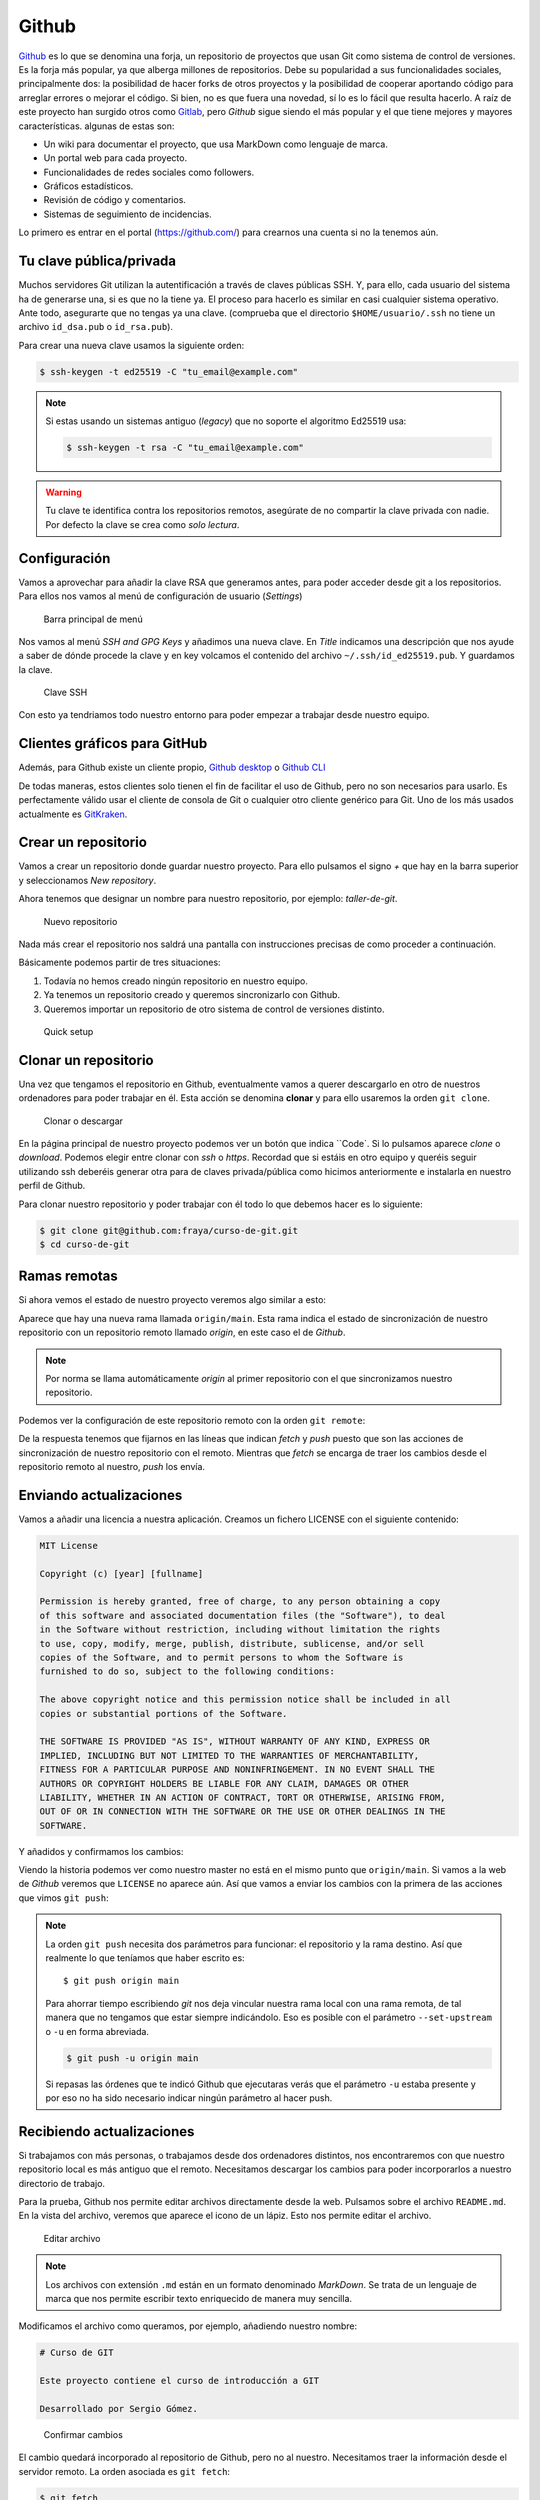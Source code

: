 .. _`_github`:

Github
======

`Github <https://github.com>`__ es lo que se denomina una forja, un
repositorio de proyectos que usan Git como sistema de control de
versiones. Es la forja más popular, ya que alberga millones de
repositorios. Debe su popularidad a sus funcionalidades sociales,
principalmente dos: la posibilidad de hacer forks de otros proyectos y
la posibilidad de cooperar aportando código para arreglar errores o
mejorar el código. Si bien, no es que fuera una novedad, sí lo es lo
fácil que resulta hacerlo. A raíz de este proyecto han surgido otros
como `Gitlab <https://about.gitlab.com>`__, pero *Github* sigue siendo
el más popular y el que tiene mejores y mayores
características. algunas de estas son:

-  Un wiki para documentar el proyecto, que usa MarkDown como lenguaje
   de marca.

-  Un portal web para cada proyecto.

-  Funcionalidades de redes sociales como followers.

-  Gráficos estadísticos.

-  Revisión de código y comentarios.

-  Sistemas de seguimiento de incidencias.

Lo primero es entrar en el portal (https://github.com/) para crearnos
una cuenta si no la tenemos aún.

.. _`_tu_clave_públicaprivada`:

Tu clave pública/privada
------------------------

Muchos servidores Git utilizan la autentificación a través de claves
públicas SSH. Y, para ello, cada usuario del sistema ha de generarse
una, si es que no la tiene ya. El proceso para hacerlo es similar en
casi cualquier sistema operativo. Ante todo, asegurarte que no tengas ya
una clave. (comprueba que el directorio ``$HOME/usuario/.ssh`` no tiene
un archivo ``id_dsa.pub`` o ``id_rsa.pub``).

Para crear una nueva clave usamos la siguiente orden:

.. code-block:: console

   $ ssh-keygen -t ed25519 -C "tu_email@example.com"

.. note::

   Si estas usando un sistemas antiguo (*legacy*) que no soporte el
   algoritmo Ed25519 usa:

   .. code-block:: console

      $ ssh-keygen -t rsa -C "tu_email@example.com"

.. warning::

   Tu clave te identifica contra los repositorios remotos, asegúrate de
   no compartir la clave privada con nadie. Por defecto la clave se crea
   como *solo lectura*.

.. _`_configuración`:

Configuración
-------------

Vamos a aprovechar para añadir la clave RSA que generamos antes, para
poder acceder desde git a los repositorios. Para ellos nos vamos al menú
de configuración de usuario (*Settings*)

.. figure:: images/github-topbar.png
   :alt: Barra principal de menú

   Barra principal de menú

Nos vamos al menú *SSH and GPG Keys* y añadimos una nueva clave. En
*Title* indicamos una descripción que nos ayude a saber de dónde procede
la clave y en key volcamos el contenido del archivo
``~/.ssh/id_ed25519.pub``. Y guardamos la clave.

.. figure:: images/github-sshkeys.png
   :alt: Clave SSH

   Clave SSH

Con esto ya tendriamos todo nuestro entorno para poder empezar a
trabajar desde nuestro equipo.

.. _`_clientes_gráficos_para_github`:

Clientes gráficos para GitHub
-----------------------------

Además, para Github existe un cliente propio, `Github
desktop <https://desktop.github.com>`__ o `Github
CLI <https://cli.github.com>`__

De todas maneras, estos clientes solo tienen el fin de facilitar el uso
de Github, pero no son necesarios para usarlo. Es perfectamente válido
usar el cliente de consola de Git o cualquier otro cliente genérico para
Git. Uno de los más usados actualmente es
`GitKraken <https://www.gitkraken.com/>`__.

.. _`_crear_un_repositorio`:

Crear un repositorio
--------------------

Vamos a crear un repositorio donde guardar nuestro proyecto. Para ello
pulsamos el signo *+* que hay en la barra superior y seleccionamos
*New repository*.

Ahora tenemos que designar un nombre para nuestro repositorio, por
ejemplo: *taller-de-git*.

.. figure:: images/github-newrepo.png
   :alt: Nuevo repositorio

   Nuevo repositorio

Nada más crear el repositorio nos saldrá una pantalla con instrucciones
precisas de como proceder a continuación.

Básicamente podemos partir de tres situaciones:

1. Todavía no hemos creado ningún repositorio en nuestro equipo.

2. Ya tenemos un repositorio creado y queremos sincronizarlo con Github.

3. Queremos importar un repositorio de otro sistema de control de
   versiones distinto.

.. figure:: images/github-quicksetup.png
   :alt: Quick setup

   Quick setup

.. _`_clonar_un_repositorio`:

Clonar un repositorio
---------------------

Una vez que tengamos el repositorio en Github, eventualmente vamos a
querer descargarlo en otro de nuestros ordenadores para poder trabajar
en él. Esta acción se denomina **clonar** y para ello usaremos la orden
``git clone``.

.. figure:: images/github-clone-or-download.png
   :alt: Clonar o descargar

   Clonar o descargar

En la página principal de nuestro proyecto podemos ver un botón que
indica ``Code`. Si lo pulsamos aparece *clone* o *download*. Podemos
elegir entre clonar con *ssh* o *https*. Recordad que si estáis en
otro equipo y queréis seguir utilizando ssh deberéis generar otra para
de claves privada/pública como hicimos anteriormente e instalarla en
nuestro perfil de Github.

Para clonar nuestro repositorio y poder trabajar con él todo lo que
debemos hacer es lo siguiente:

.. code-block:: console

   $ git clone git@github.com:fraya/curso-de-git.git
   $ cd curso-de-git

.. _`_ramas_remotas`:

Ramas remotas
-------------

Si ahora vemos el estado de nuestro proyecto veremos algo similar a
esto:

.. code-block:: console
   :caption: Listado del historial

   $ git hist --all
   * [2024-07-05] [b386fd2] | Reordenar ficheros en subdirectorios {{Fernando Raya}}  (HEAD -> main, origin/main)
   * [2024-07-05] [1419047] | Añadido el autor del programa y su email {{Fernando Raya}} 
   * [2024-05-23] [f0b885f] | Añade README {{Fernando Raya}}  (tag: v1.1)
   * [2024-05-23] [88a170e] | Añadir comentario {{Fernando Raya}}  (tag: v1)
   * [2024-05-23] [dfb648b] | Añadir parámetro por defecto {{Fernando Raya}}
   * [2024-05-23] [7645f86] | Parametrizar el mensaje de saludo {{Fernando Raya}} 
   * [2024-05-22] [6bf8f65] | Revision inicial {{Fernando Raya}}

Aparece que hay una nueva rama llamada ``origin/main``. Esta rama
indica el estado de sincronización de nuestro repositorio con un
repositorio remoto llamado *origin*, en este caso el de *Github*.

.. note::

   Por norma se llama automáticamente *origin* al primer repositorio con
   el que sincronizamos nuestro repositorio.

Podemos ver la configuración de este repositorio remoto con la orden
``git remote``:

.. code-block:: console
   :caption: git remote show origin

   $ git remote show origin
   * remote origin
    Fetch URL: git@github.com:fraya/curso-de-git.git
    Push  URL: git@github.com:fraya/curso-de-git.git
    HEAD branch: main
    Remote branch:
      main tracked
    Local branch configured for 'git pull':
      main merges with remote main
    Local ref configured for 'git push':
      main pushes to main (up to date)

De la respuesta tenemos que fijarnos en las líneas que indican *fetch* y
*push* puesto que son las acciones de sincronización de nuestro
repositorio con el remoto. Mientras que *fetch* se encarga de traer los
cambios desde el repositorio remoto al nuestro, *push* los envía.

.. _`_enviando_actualizaciones`:

Enviando actualizaciones
------------------------

Vamos a añadir una licencia a nuestra aplicación. Creamos un fichero
LICENSE con el siguiente contenido:

.. code-block:: console

   MIT License

   Copyright (c) [year] [fullname]

   Permission is hereby granted, free of charge, to any person obtaining a copy
   of this software and associated documentation files (the "Software"), to deal
   in the Software without restriction, including without limitation the rights
   to use, copy, modify, merge, publish, distribute, sublicense, and/or sell
   copies of the Software, and to permit persons to whom the Software is
   furnished to do so, subject to the following conditions:

   The above copyright notice and this permission notice shall be included in all
   copies or substantial portions of the Software.

   THE SOFTWARE IS PROVIDED "AS IS", WITHOUT WARRANTY OF ANY KIND, EXPRESS OR
   IMPLIED, INCLUDING BUT NOT LIMITED TO THE WARRANTIES OF MERCHANTABILITY,
   FITNESS FOR A PARTICULAR PURPOSE AND NONINFRINGEMENT. IN NO EVENT SHALL THE
   AUTHORS OR COPYRIGHT HOLDERS BE LIABLE FOR ANY CLAIM, DAMAGES OR OTHER
   LIABILITY, WHETHER IN AN ACTION OF CONTRACT, TORT OR OTHERWISE, ARISING FROM,
   OUT OF OR IN CONNECTION WITH THE SOFTWARE OR THE USE OR OTHER DEALINGS IN THE
   SOFTWARE.

Y añadidos y confirmamos los cambios:

.. code-block:: console
   :caption: Añadimos la licencia

   $ git add LICENSE

.. code-block:: console
   :caption: Confirmamos la licencia

   $ git commit -m "Añadida licencia"

.. code-block:: console
   :caption: Salida de la confirmación

   $ git commit -m "Añadida licencia"
   [main 70ef551] Añadida licencia
   1 file changed, 21 insertions(+)
   create mode 100644 LICENSE

.. code-block:: console
   :caption: Listado del historial
   :emphasize-lines: 2, 3

   $ git hist --all
   * [2024-07-08] [70ef551] | Añadida licencia {{Fernando Raya}}  (HEAD -> main)
   * [2024-07-05] [b386fd2] | Reordenar ficheros en subdirectorios {{Fernando Raya}}  (origin/main)
   * [2024-07-05] [1419047] | Añadido el autor del programa y su email {{Fernando Raya}} 
   * [2024-05-23] [f0b885f] | Añade README {{Fernando Raya}}  (tag: v1.1)
   * [2024-05-23] [88a170e] | Añadir comentario {{Fernando Raya}}  (tag: v1)
   * [2024-05-23] [dfb648b] | Añadir parámetro por defecto {{Fernando Raya}} 
   * [2024-05-23] [7645f86] | Parametrizar el mensaje de saludo {{Fernando Raya}} 
   * [2024-05-22] [6bf8f65] | Revision inicial {{Fernando Raya}}

Viendo la historia podemos ver como nuestro master no está en el mismo
punto que ``origin/main``. Si vamos a la web de *Github* veremos que
``LICENSE`` no aparece aún. Así que vamos a enviar los cambios con la
primera de las acciones que vimos ``git push``:

.. code-block:: console
  :caption: git push

   $ git push -u origin main

.. code-block:: console
   :caption: Salida del comando *push*

   $ git push -u origin main
   Enumerating objects: 4, done.
   Counting objects: 100% (4/4), done.
   Delta compression using up to 4 threads
   Compressing objects: 100% (3/3), done.
   Writing objects: 100% (3/3), 902 bytes | 902.00 KiB/s, done.
   Total 3 (delta 1), reused 0 (delta 0), pack-reused 0
   remote: Resolving deltas: 100% (1/1), completed with 1 local object.
   To github.com:fraya/curso-de-git.git
      b386fd2..70ef551  main -> main
   branch 'main' set up to track 'origin/main'.

.. note::

   La orden ``git push`` necesita dos parámetros para funcionar: el
   repositorio y la rama destino. Así que realmente lo que teníamos que
   haber escrito es:

   ::

      $ git push origin main

   Para ahorrar tiempo escribiendo *git* nos deja vincular nuestra rama
   local con una rama remota, de tal manera que no tengamos que estar
   siempre indicándolo. Eso es posible con el parámetro
   ``--set-upstream`` o ``-u`` en forma abreviada.

   .. code-block:: console

      $ git push -u origin main

   Si repasas las órdenes que te indicó Github que ejecutaras verás que
   el parámetro ``-u`` estaba presente y por eso no ha sido necesario
   indicar ningún parámetro al hacer push.

.. _`_recibiendo_actualizaciones`:

Recibiendo actualizaciones
--------------------------

Si trabajamos con más personas, o trabajamos desde dos ordenadores
distintos, nos encontraremos con que nuestro repositorio local es más
antiguo que el remoto. Necesitamos descargar los cambios para poder
incorporarlos a nuestro directorio de trabajo.

Para la prueba, Github nos permite editar archivos directamente desde la
web. Pulsamos sobre el archivo ``README.md``. En la vista del archivo,
veremos que aparece el icono de un lápiz. Esto nos permite editar el
archivo.

.. figure:: images/github-edit.png
   :alt: Editar archivo

   Editar archivo

.. note::

   Los archivos con extensión ``.md`` están en un formato denominado
   *MarkDown*. Se trata de un lenguaje de marca que nos permite escribir
   texto enriquecido de manera muy sencilla.

Modificamos el archivo como queramos, por ejemplo, añadiendo nuestro
nombre:

.. code-block:: console

   # Curso de GIT

   Este proyecto contiene el curso de introducción a GIT

   Desarrollado por Sergio Gómez.

.. figure:: images/github-changes.png
   :alt: Confirmar cambios

   Confirmar cambios

El cambio quedará incorporado al repositorio de Github, pero no al
nuestro. Necesitamos traer la información desde el servidor remoto. La
orden asociada es ``git fetch``:

.. code-block:: console

   $ git fetch
   $ git hist --all
   * cbaf831 2013-06-16 | Actualizado README.md (origin/master) [Sergio Gómez]
   * 3f5cb1c 2013-06-16 | Añadida licencia (HEAD -> master) [Sergio Gómez]
   * 2eab8ca 2013-06-16 | Aplicando los cambios de la rama hola [Sergio Gomez]
   *\
   | * 9862f33 2013-06-16 | hola usa la clase HolaMundo (hola) [Sergio Gómez]
   | * 6932156 2013-06-16 | Añadida la clase HolaMundo [Sergio Gómez]
   |/
   * 9c85275 2013-06-16 | Programa interactivo (master) [Sergio Gómez]
   * c3e65d0 2013-06-16 | Añadido README.md [Sergio Gómez]
   * 81c6e93 2013-06-16 | Movido hola.php a lib [Sergio Gómez]
   * 96a39df 2013-06-16 | Añadido el autor del programa y su email [Sergio Gómez]
   * fd4da94 2013-06-16 | Se añade un comentario al cambio del valor por defecto (tag: v1) [Sergio Gómez]
   * 3283e0d 2013-06-16 | Se añade un parámetro por defecto (tag: v1-beta) [Sergio Gómez]
   * efc252e 2013-06-16 | Parametrización del programa [Sergio Gómez]
   * e19f2c1 2013-06-16 | Creación del proyecto [Sergio Gómez]

Ahora vemos el caso contrario, tenemos que ``origin/master`` está por
delante que ``HEAD`` y que la rama ``master`` local.

Ahora necesitamos incorporar los cambios de la rama remota en la
local.  La forma de hacerlo lo vimos en el capítulo anterior mezclar
ramas usando ``git merge`` o ``git rebase``.

Habitualmente se usa ``git merge``:

.. code-block:: console

   $ git merge origin/master
   Updating 3f5cb1c..cbaf831
   Fast-forward
    README.md | 2 ++
    1 file changed, 2 insertions(+)
   $ git hist --all
   * cbaf831 2013-06-16 | Actualizado README.md (HEAD -> master, origin/master) [Sergio Gómez]
   * 3f5cb1c 2013-06-16 | Añadida licencia [Sergio Gómez]
   * 2eab8ca 2013-06-16 | Aplicando los cambios de la rama hola [Sergio Gomez]
   *\
   | * 9862f33 2013-06-16 | hola usa la clase HolaMundo (hola) [Sergio Gómez]
   | * 6932156 2013-06-16 | Añadida la clase HolaMundo [Sergio Gómez]
   |/
   * 9c85275 2013-06-16 | Programa interactivo (master) [Sergio Gómez]
   * c3e65d0 2013-06-16 | Añadido README.md [Sergio Gómez]
   * 81c6e93 2013-06-16 | Movido hola.php a lib [Sergio Gómez]
   * 96a39df 2013-06-16 | Añadido el autor del programa y su email [Sergio Gómez]
   * fd4da94 2013-06-16 | Se añade un comentario al cambio del valor por defecto (tag: v1) [Sergio Gómez]
   * 3283e0d 2013-06-16 | Se añade un parámetro por defecto (tag: v1-beta) [Sergio Gómez]
   * efc252e 2013-06-16 | Parametrización del programa [Sergio Gómez]
   * e19f2c1 2013-06-16 | Creación del proyecto [Sergio Gómez]

Como las operaciones de traer cambios (``git fetch``) y de mezclar ramas
(``git merge`` o ``git rebase``) están muy asociadas, *git* nos ofrece
una posibilidad para ahorrar pasos que es la orden ``git pull`` que
realiza las dos acciones simultáneamente.

Para probar, vamos a editar de nuevo el archivo README.md y añadimos
algo más:

.. code-block:: console

   # Curso de GIT

   Este proyecto contiene el curso de introducción a GIT del Aula de Software Libre.

   Desarrollado por Sergio Gómez.

Como mensaje del *commit*: *\`Indicado que se realiza en el ASL'*.

Y ahora probamos a actualizar con ``git pull``:

.. code-block:: console

   $ git pull
   remote: Counting objects: 3, done.
   remote: Compressing objects: 100% (3/3), done.
   remote: Total 3 (delta 0), reused 0 (delta 0), pack-reused 0
   Unpacking objects: 100% (3/3), done.
   From github.com:sgomez/taller-de-git
      cbaf831..d8922e4  master     -> origin/master
   First, rewinding head to replay your work on top of it...
   Fast-forwarded master to d8922e4ffa4f87553b03e77df6196b7e496bfec4.
   $ git hist --all
   * d8922e4 2013-06-16 | Indicado que se realiza en el ASL (HEAD -> master, origin/master) [Sergio Gómez]
   * cbaf831 2013-06-16 | Actualizado README.md [Sergio Gómez]
   * 3f5cb1c 2013-06-16 | Añadida licencia [Sergio Gómez]
   * 2eab8ca 2013-06-16 | Aplicando los cambios de la rama hola [Sergio Gomez]
   *\
   | * 9862f33 2013-06-16 | hola usa la clase HolaMundo (hola) [Sergio Gómez]
   | * 6932156 2013-06-16 | Añadida la clase HolaMundo [Sergio Gómez]
   |/
   * 9c85275 2013-06-16 | Programa interactivo (master) [Sergio Gómez]
   * c3e65d0 2013-06-16 | Añadido README.md [Sergio Gómez]
   * 81c6e93 2013-06-16 | Movido hola.php a lib [Sergio Gómez]
   * 96a39df 2013-06-16 | Añadido el autor del programa y su email [Sergio Gómez]
   * fd4da94 2013-06-16 | Se añade un comentario al cambio del valor por defecto (tag: v1) [Sergio Gómez]
   * 3283e0d 2013-06-16 | Se añade un parámetro por defecto (tag: v1-beta) [Sergio Gómez]
   * efc252e 2013-06-16 | Parametrización del programa [Sergio Gómez]
   * e19f2c1 2013-06-16 | Creación del proyecto [Sergio Gómez]

Vemos que los cambios se han incorporado y que las ramas remota y local
de *master* están sincronizadas.

.. _`_problemas_de_sincronización`:

Problemas de sincronización
---------------------------

.. _`_no_puedo_hacer_push`:

No puedo hacer push
~~~~~~~~~~~~~~~~~~~

Al intentar subir cambios nos podemos encontrar un mensaje como este:

.. code-block:: console

   $ git push
   git push
   To git@github.com:sgomez/taller-de-git.git
    ! [rejected]        master -> master (fetch first)
   error: failed to push some refs to 'git@github.com:sgomez/taller-de-git.git'
   hint: Updates were rejected because the remote contains work that you do
   hint: not have locally. This is usually caused by another repository pushing
   hint: to the same ref. You may want to first integrate the remote changes
   hint: (e.g., 'git pull ...') before pushing again.
   hint: See the 'Note about fast-forwards' in 'git push --help' for details.

La causa es que el repositorio remoto también se ha actualizado y
nosotros aún no hemos recibido esos cambios. Es decir, ambos
repositorios se han actualizado y el remoto tiene preferencia. Hay un
conflicto en ciernes y se debe resolver localmente antes de continuar.

Vamos a provocar una situación donde podamos ver esto en acción. Vamos a
modificar el archivo ``README.md`` tanto en local como en remoto a
través del interfaz web.

En el web vamos a cambiar el título para que aparezca de la siguiente
manera.

.. code-block:: console

   Curso de GIT, 2020

En local vamos a cambiar el título para que aparezca de la siguiente
manera.

.. code-block:: console

   Curso de GIT, febrero

!!! question

::

   Haz el commit para guardar el cambio en local.

??? example \``Respuesta al ejercicio anterior''

::

   Añadimos el fichero actualizado:

       $ git commit -am "Añadido el mes al README"
       [master 1e8c0b7] Añadido el mes al README
       1 file changed, 1 insertion(+), 1 deletion(-)

La forma de proceder en este caso es hacer un ``git fetch`` y un ``git
rebase``. Si hay conflictos deberán resolverse. Cuando esté todo
solucionado ya podremos hacer ``git push``.

.. note::

   Por defecto `git pull` lo que hace es un `git merge`, si queremos
   hacer `git rebase` deberemos especificarlos con el parámetro `-r`:

   .. code-block:: console
		   
       $ git pull --rebase

Vamos a hacer el pull con rebase y ver qué sucede.

.. code-block:: console

   $ git pull --rebase
   First, rewinding head to replay your work on top of it...
   Applying: Añadido el mes al README
   Using index info to reconstruct a base tree...
   M   README.md
   Falling back to patching base and 3-way merge...
   Auto-merging README.md
   CONFLICT (content): Merge conflict in README.md
   error: Failed to merge in the changes.
   Patch failed at 0001 Añadido el mes al README
   hint: Use 'git am --show-current-patch' to see the failed patch

   Resolve all conflicts manually, mark them as resolved with
   "git add/rm <conflicted_files>", then run "git rebase --continue".
   You can instead skip this commit: run "git rebase --skip".
   To abort and get back to the state before "git rebase", run "git rebase --abort".

Evidentemente hay un conflicto porque hemos tocado el mismo archivo. Se
deja como ejercicio resolverlo.

??? example \``Respuesta al ejercicio anterior''

::

   El contenido del fichero final podría ser:

       Curso de GIT, febrero, 2020

   A continuación confirmamos los cambios y los enviamos al servidor

       $ git add README.md
       $ git rebase --continue
       $ git push

.. warning::

   ¿Por qué hemos hecho rebase en master si a lo largo del curso hemos
   dicho que no se debe cambiar la linea principal?

   Básicamente hemos dicho que lo que no debemos hacer es modificar la
   línea temporal **compartida**. En este caso nuestros cambios en
   *master* solo estaban en nuestro repositorio, porque al fallar el
   envío nadie más ha visto nuestras actualizaciones. Al hacer
   *rebase* estamos deshaciendo nuestros cambios, bajarnos la última
   actualización compartida de *master* y volviéndolos a aplicar. Con
   lo que realmente la historia compartida no se ha modificado.

Este es un problema que debemos evitar en la medida de lo posible. La
menor cantidad de gente posible debe tener acceso de escritura en
master y las actualizaciones de dicha rama deben hacerse a través de
ramas secundarias y haciendo merge en master como hemos visto en el
capítulo de ramas.

.. _`_no_puedo_hacer_pull`:

No puedo hacer pull
~~~~~~~~~~~~~~~~~~~

Al intentar descargar cambios nos podemos encontrar un mensaje como
este:

.. code-block:: console

   $ git pull
   error: Cannot pull with rebase: You have unstaged changes.

O como este:

.. code-block:: console

   $ git pull
   error: Cannot pull with rebase: Your index contains uncommitted changes.

Básicamente lo que ocurre es que tenemos cambios sin confirmar en
nuestro espacio de trabajo. Una opción es confirmar (*commit*) y
entonces proceder como el caso anterior.

Pero puede ocurrir que aún estemos trabajando todavía y no nos
interese confirmar los cambios, solo queremos sincronizar y seguir
trabajando.  Para casos como estos *git* ofrece una pila para guardar
cambios temporalmente. Esta pila se llama *stash* y nos permite
restaurar el espacio de trabajo al último commit.

De nuevo vamos a modificar nuestro proyecto para ver esta situación en
acción.

.. container:: informalexample

   En remoto borra el año de la fecha y en local borra el mes. Pero esta
   vez **no hagas commit en local**. El archivo solo debe quedar
   modificado.

La forma de proceder es la siguiente:

::

   $ git stash save # Guardamos los cambios en la pila
   $ git pull # Sincronizamos con el repositorio remoto, -r para hacer rebase puede ser requerido
   $ git stash pop # Sacamos los cambios de la pila

.. note::

   Como ocurre habitualmente, git nos proporciona una forma de hacer
   todos estos pasos de una sola vez. Para ello tenemos que ejecutar lo
   siguiente:

   .. code-block:: console

      $ git pull --autostash

   En general no es mala idea ejecutar lo siguiente si somos
   conscientes, además, de que tenemos varios cambios sin sincronizar:

   .. code-block:: console

      $ git pull --autostash --rebase

Podría darse el caso de que al sacar los cambios de la pila hubiera
algún conflicto. En ese caso actuamos como con el caso de *merge* o
*rebase*.

De nuevo este tipo de problemas no deben suceder si nos acostumbramos
a trabajar en ramas.
